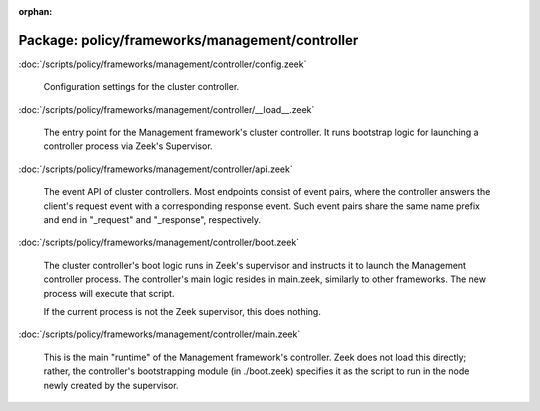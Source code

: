 :orphan:

Package: policy/frameworks/management/controller
================================================


:doc:`/scripts/policy/frameworks/management/controller/config.zeek`

   Configuration settings for the cluster controller.

:doc:`/scripts/policy/frameworks/management/controller/__load__.zeek`

   The entry point for the Management framework's cluster controller. It runs
   bootstrap logic for launching a controller process via Zeek's Supervisor.

:doc:`/scripts/policy/frameworks/management/controller/api.zeek`

   The event API of cluster controllers. Most endpoints consist of event pairs,
   where the controller answers the client's request event with a corresponding
   response event. Such event pairs share the same name prefix and end in
   "_request" and "_response", respectively.

:doc:`/scripts/policy/frameworks/management/controller/boot.zeek`

   The cluster controller's boot logic runs in Zeek's supervisor and instructs
   it to launch the Management controller process. The controller's main logic
   resides in main.zeek, similarly to other frameworks. The new process will
   execute that script.
   
   If the current process is not the Zeek supervisor, this does nothing.

:doc:`/scripts/policy/frameworks/management/controller/main.zeek`

   This is the main "runtime" of the Management framework's controller. Zeek
   does not load this directly; rather, the controller's bootstrapping module
   (in ./boot.zeek) specifies it as the script to run in the node newly created
   by the supervisor.

